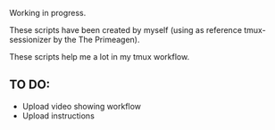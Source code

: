 Working in progress.

These scripts have been created by myself (using as reference tmux-sessionizer by the The Primeagen).

These scripts help me a lot in my tmux workflow.

** TO DO:

   - Upload video showing workflow
   - Upload instructions

